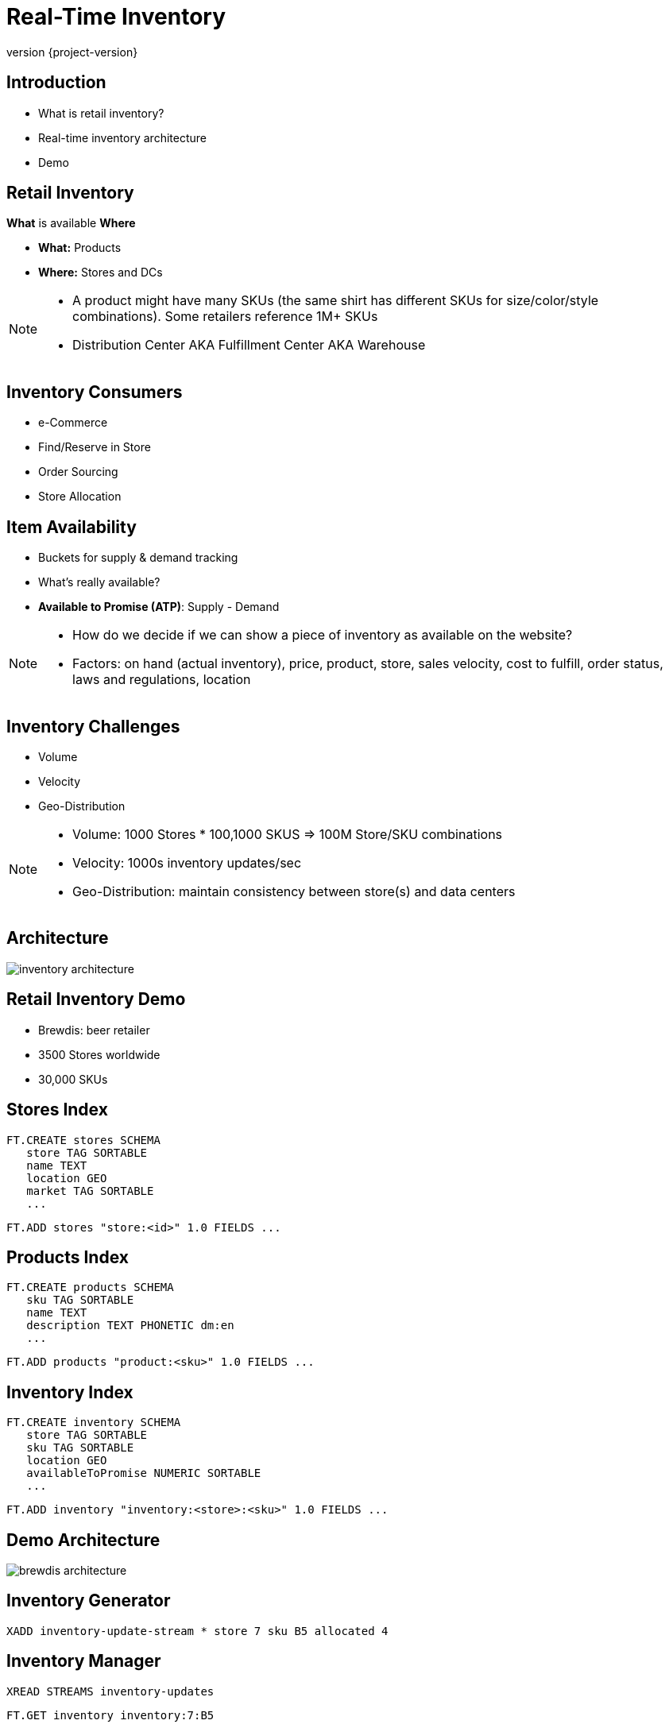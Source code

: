 = Real-Time Inventory
:revnumber: {project-version}
ifndef::imagesdir[:imagesdir: images]

== Introduction

[%step]
* What is retail inventory?
* Real-time inventory architecture
* Demo

== Retail Inventory

*What* is available *Where*

[%step]
* *What:* Products
* *Where:* Stores and DCs

[NOTE.speaker]
--
* A product might have many SKUs (the same shirt has different SKUs for size/color/style combinations). Some retailers reference 1M+ SKUs
* Distribution Center AKA Fulfillment Center AKA Warehouse
--

== Inventory Consumers

[%step]
* e-Commerce
* Find/Reserve in Store
* Order Sourcing
* Store Allocation

== Item Availability

[%step]
* Buckets for supply & demand tracking
* What's really available?
* *Available to Promise (ATP)*: Supply - Demand

[NOTE.speaker]
--
* How do we decide if we can show a piece of inventory as available on the website?
* Factors: on hand (actual inventory), price, product, store, sales velocity, cost to fulfill, order status, laws and regulations, location
--

== Inventory Challenges

[%step]
** Volume
** Velocity
** Geo-Distribution

[NOTE.speaker]
--
* Volume: 1000 Stores * 100,1000 SKUS => 100M Store/SKU combinations
* Velocity: 1000s inventory updates/sec
* Geo-Distribution: maintain consistency between store(s) and data centers
--

== Architecture

image::inventory-architecture.svg[]

== Retail Inventory Demo

[%step]
* Brewdis: beer retailer
* 3500 Stores worldwide
* 30,000 SKUs

== Stores Index

[source,plaintext]
----
FT.CREATE stores SCHEMA
   store TAG SORTABLE
   name TEXT
   location GEO
   market TAG SORTABLE
   ...
----

[source,plaintext]
----
FT.ADD stores "store:<id>" 1.0 FIELDS ...
---- 

== Products Index

[source,plaintext]
----
FT.CREATE products SCHEMA
   sku TAG SORTABLE
   name TEXT
   description TEXT PHONETIC dm:en
   ...
----

[source,plaintext]
----
FT.ADD products "product:<sku>" 1.0 FIELDS ...
---- 

== Inventory Index

[source,plaintext]
----
FT.CREATE inventory SCHEMA
   store TAG SORTABLE
   sku TAG SORTABLE
   location GEO
   availableToPromise NUMERIC SORTABLE
   ...
----

[source,plaintext]
----
FT.ADD inventory "inventory:<store>:<sku>" 1.0 FIELDS ...
----

== Demo Architecture

image::brewdis-architecture.svg[]

== Inventory Generator

[source,plaintext]
----
XADD inventory-update-stream * store 7 sku B5 allocated 4
----

== Inventory Manager

[%step]
[source,plaintext]
----
XREAD STREAMS inventory-updates
----
[source,plaintext]
----
FT.GET inventory inventory:7:B5
----
[source,plaintext]
----
FT.ADD inventory inventory:7:B5 1.0 FIELDS atp 20 allocated 16
----
[source,plaintext]
----
XADD inventory-stream * id 7:B5 atp 20 allocated 16
----

== Querying Inventory

Availability lookup

[source,plaintext]
----
FT.GET inventory inventory:7:B5
----

== Querying Inventory

Local availability

[source,plaintext]
----
FT.SEARCH inventory "@location:{-118.2 34.0 10 mi}"
----

== Querying Inventory

Regional availability levels

[source,plaintext]
----
FT.AGGREGATE inventory
   "@sku:{02 93 13} @location:[-118.2 34.0 25 mi]"
   GROUPBY 1 @sku REDUCE SUM 1 @atp AS atp
   SORTBY 2 @atp DESC
----